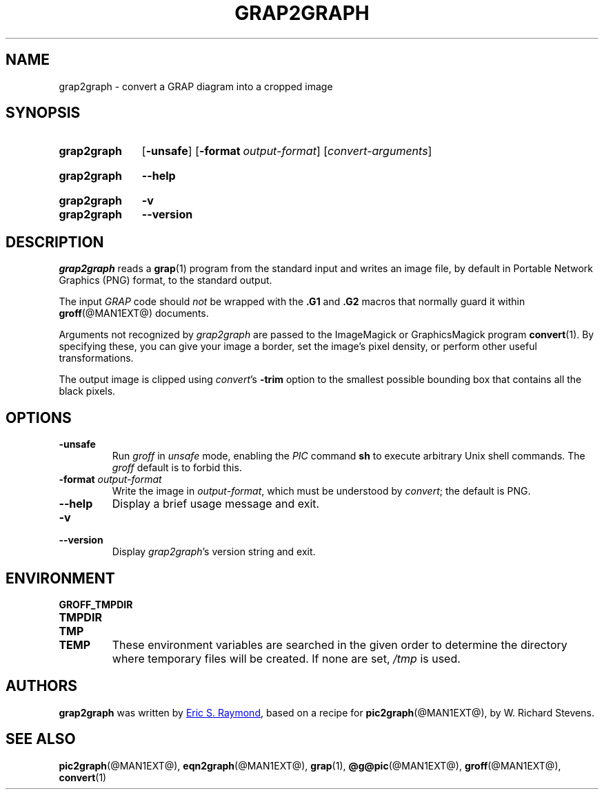 .TH GRAP2GRAPH @MAN1EXT@ "@MDATE@" "groff @VERSION@"
.SH NAME
grap2graph \- convert a GRAP diagram into a cropped image
.
.
.\" ====================================================================
.\" Legal Terms
.\" ====================================================================
.\"
.\" This documentation is released to the public domain.
.
.
.\" ====================================================================
.SH SYNOPSIS
.\" ====================================================================
.
.SY grap2graph
.OP \-unsafe
.OP \-format output-format
.RI [ convert-arguments ]
.YS
.
.SY grap2graph
.B \-\-help
.YS
.
.SY grap2graph
.B \-v
.SY grap2graph
.B \-\-version
.YS
.
.
.\" ====================================================================
.SH DESCRIPTION
.\" ====================================================================
.
.I grap2graph
reads a
.BR grap (1)
program from the standard input and writes an image file,
by default in Portable Network Graphics (PNG) format,
to the standard output.
.
.
.PP
The input
.I GRAP
code should
.I not
be wrapped with the
.B \&.G1
and
.B \&.G2
macros that normally guard it within
.BR groff (@MAN1EXT@)
documents.
.
.
.\" FIXME: How old?  This text hasn't been touched since 2008 at latest.
.\" Older versions of
.\" .I \%convert
.\" will produce a black-on-white graphic; newer ones may produce a
.\" black-on-transparent graphic.
.
.PP
Arguments not recognized by
.I grap2graph
are passed to the ImageMagick or GraphicsMagick program
.BR \%convert (1).
.
.
By specifying these, you can give your image a border,
.\" Transparent backgrounds are the default in 2018.
.\" force the background transparent,
set the image's pixel density,
or perform other useful transformations.
.
.
.PP
The output image is clipped using
.IR convert 's
.B \-trim
option to the smallest possible bounding box that contains all the black
pixels.
.
.
.\" ====================================================================
.SH OPTIONS
.\" ====================================================================
.
.TP
.B \-unsafe
Run
.I groff
in
.I unsafe
mode, enabling the
.I PIC
command
.B sh
to execute arbitrary Unix shell commands.
.
The
.I groff
default is to forbid this.
.
.
.TP
.BI "\-format " output-format
Write the image in
.IR output-format ,
which must be understood by
.IR convert ;
the default is PNG.
.
.
.TP
.B \-\-help
Display a brief usage message and exit.
.
.
.TP
.B \-v
.TQ
.B \-\-version
Display
.IR grap2graph 's
version string and exit.
.
.
.\" ====================================================================
.SH ENVIRONMENT
.\" ====================================================================
.
.TP
.B \%GROFF_TMPDIR
.TQ
.B \%TMPDIR
.TQ
.B \%TMP
.TQ
.B \%TEMP
These environment variables are searched in the given order to determine
the directory where temporary files will be created.
.
If none are set,
.I /tmp
is used.
.
.
.\" ====================================================================
.SH AUTHORS
.\" ====================================================================
.
.B grap2graph
was written by
.MT esr@\:thyrsus.com
Eric S.\& Raymond
.ME ,
based on a recipe for
.BR pic2graph (@MAN1EXT@),
by W.\& Richard Stevens.
.
.
.\" ====================================================================
.SH "SEE ALSO"
.\" ====================================================================
.
.BR pic2graph (@MAN1EXT@),
.BR eqn2graph (@MAN1EXT@),
.BR grap (1),
.BR @g@pic (@MAN1EXT@),
.BR groff (@MAN1EXT@),
.BR convert (1)
.
.
.\" Local Variables:
.\" mode: nroff
.\" End:
.\" vim: set filetype=groff:
